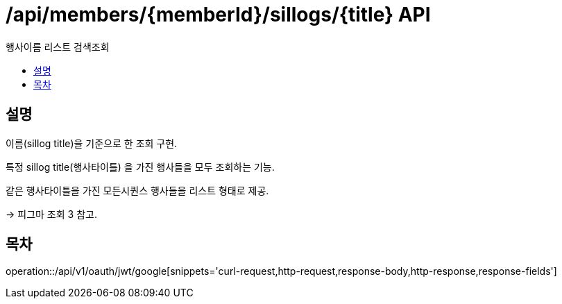 = /api/members/{memberId}/sillogs/{title} API
:toc: left
:toclevels: 3
:toc-title: 행사이름 리스트 검색조회
:doctype: book
:icons: font
:source-highlighter: highlightjs

== 설명
이름(sillog title)을 기준으로 한 조회 구현.

특정 sillog title(행사타이틀) 을 가진 행사들을 모두 조회하는 기능.

같은 행사타이틀을 가진 모든시퀀스 행사들을 리스트 형태로 제공.

-> 피그마 조회 3 참고.

== 목차

operation::/api/v1/oauth/jwt/google[snippets='curl-request,http-request,response-body,http-response,response-fields']


